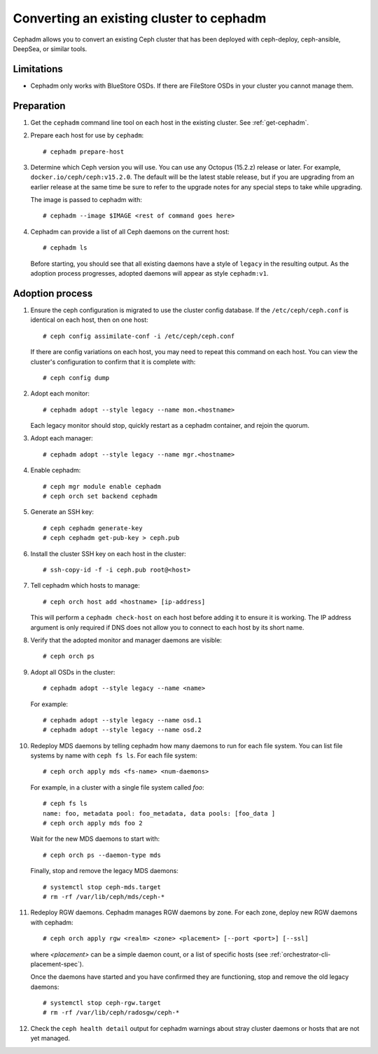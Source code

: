 Converting an existing cluster to cephadm
=========================================

Cephadm allows you to convert an existing Ceph cluster that
has been deployed with ceph-deploy, ceph-ansible, DeepSea, or similar tools.

Limitations
-----------

* Cephadm only works with BlueStore OSDs.  If there are FileStore OSDs
  in your cluster you cannot manage them.

Preparation
-----------

#. Get the ``cephadm`` command line tool on each host in the existing
   cluster.  See :ref:`get-cephadm`.

#. Prepare each host for use by ``cephadm``::

     # cephadm prepare-host

#. Determine which Ceph version you will use.  You can use any Octopus (15.2.z)
   release or later.  For example, ``docker.io/ceph/ceph:v15.2.0``.  The default
   will be the latest stable release, but if you are upgrading from an earlier
   release at the same time be sure to refer to the upgrade notes for any
   special steps to take while upgrading.

   The image is passed to cephadm with::

     # cephadm --image $IMAGE <rest of command goes here>

#. Cephadm can provide a list of all Ceph daemons on the current host::

     # cephadm ls

   Before starting, you should see that all existing daemons have a
   style of ``legacy`` in the resulting output.  As the adoption
   process progresses, adopted daemons will appear as style
   ``cephadm:v1``.


Adoption process
----------------

#. Ensure the ceph configuration is migrated to use the cluster config database.
   If the ``/etc/ceph/ceph.conf`` is identical on each host, then on one host::

     # ceph config assimilate-conf -i /etc/ceph/ceph.conf

   If there are config variations on each host, you may need to repeat
   this command on each host.  You can view the cluster's
   configuration to confirm that it is complete with::

     # ceph config dump

#. Adopt each monitor::

     # cephadm adopt --style legacy --name mon.<hostname>

   Each legacy monitor should stop, quickly restart as a cephadm
   container, and rejoin the quorum.

#. Adopt each manager::

     # cephadm adopt --style legacy --name mgr.<hostname>

#. Enable cephadm::

     # ceph mgr module enable cephadm
     # ceph orch set backend cephadm

#. Generate an SSH key::

     # ceph cephadm generate-key
     # ceph cephadm get-pub-key > ceph.pub

#. Install the cluster SSH key on each host in the cluster::

     # ssh-copy-id -f -i ceph.pub root@<host>

#. Tell cephadm which hosts to manage::

     # ceph orch host add <hostname> [ip-address]

   This will perform a ``cephadm check-host`` on each host before
   adding it to ensure it is working.  The IP address argument is only
   required if DNS does not allow you to connect to each host by its
   short name.

#. Verify that the adopted monitor and manager daemons are visible::

     # ceph orch ps

#. Adopt all OSDs in the cluster::

     # cephadm adopt --style legacy --name <name>

   For example::

     # cephadm adopt --style legacy --name osd.1
     # cephadm adopt --style legacy --name osd.2

#. Redeploy MDS daemons by telling cephadm how many daemons to run for
   each file system.  You can list file systems by name with ``ceph fs
   ls``.  For each file system::

     # ceph orch apply mds <fs-name> <num-daemons>

   For example, in a cluster with a single file system called `foo`::

     # ceph fs ls
     name: foo, metadata pool: foo_metadata, data pools: [foo_data ]
     # ceph orch apply mds foo 2

   Wait for the new MDS daemons to start with::

     # ceph orch ps --daemon-type mds

   Finally, stop and remove the legacy MDS daemons::

     # systemctl stop ceph-mds.target
     # rm -rf /var/lib/ceph/mds/ceph-*

#. Redeploy RGW daemons.  Cephadm manages RGW daemons by zone.  For each
   zone, deploy new RGW daemons with cephadm::

     # ceph orch apply rgw <realm> <zone> <placement> [--port <port>] [--ssl]

   where *<placement>* can be a simple daemon count, or a list of
   specific hosts (see :ref:`orchestrator-cli-placement-spec`).

   Once the daemons have started and you have confirmed they are functioning,
   stop and remove the old legacy daemons::

     # systemctl stop ceph-rgw.target
     # rm -rf /var/lib/ceph/radosgw/ceph-*

#. Check the ``ceph health detail`` output for cephadm warnings about
   stray cluster daemons or hosts that are not yet managed.
